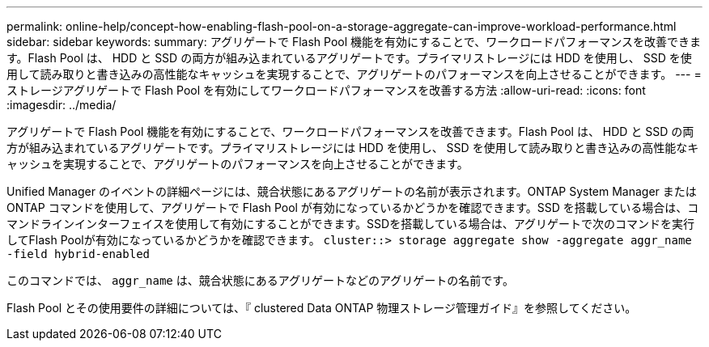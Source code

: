 ---
permalink: online-help/concept-how-enabling-flash-pool-on-a-storage-aggregate-can-improve-workload-performance.html 
sidebar: sidebar 
keywords:  
summary: アグリゲートで Flash Pool 機能を有効にすることで、ワークロードパフォーマンスを改善できます。Flash Pool は、 HDD と SSD の両方が組み込まれているアグリゲートです。プライマリストレージには HDD を使用し、 SSD を使用して読み取りと書き込みの高性能なキャッシュを実現することで、アグリゲートのパフォーマンスを向上させることができます。 
---
= ストレージアグリゲートで Flash Pool を有効にしてワークロードパフォーマンスを改善する方法
:allow-uri-read: 
:icons: font
:imagesdir: ../media/


[role="lead"]
アグリゲートで Flash Pool 機能を有効にすることで、ワークロードパフォーマンスを改善できます。Flash Pool は、 HDD と SSD の両方が組み込まれているアグリゲートです。プライマリストレージには HDD を使用し、 SSD を使用して読み取りと書き込みの高性能なキャッシュを実現することで、アグリゲートのパフォーマンスを向上させることができます。

Unified Manager のイベントの詳細ページには、競合状態にあるアグリゲートの名前が表示されます。ONTAP System Manager または ONTAP コマンドを使用して、アグリゲートで Flash Pool が有効になっているかどうかを確認できます。SSD を搭載している場合は、コマンドラインインターフェイスを使用して有効にすることができます。SSDを搭載している場合は、アグリゲートで次のコマンドを実行してFlash Poolが有効になっているかどうかを確認できます。 `cluster::> storage aggregate show -aggregate aggr_name -field hybrid-enabled`

このコマンドでは、 `aggr_name` は、競合状態にあるアグリゲートなどのアグリゲートの名前です。

Flash Pool とその使用要件の詳細については、『 clustered Data ONTAP 物理ストレージ管理ガイド』を参照してください。
